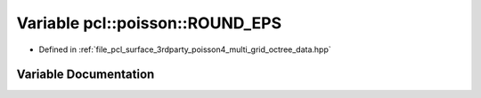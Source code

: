 .. _exhale_variable_multi__grid__octree__data_8hpp_1ac8f7b1315e968877535445f9f99708d7:

Variable pcl::poisson::ROUND_EPS
================================

- Defined in :ref:`file_pcl_surface_3rdparty_poisson4_multi_grid_octree_data.hpp`


Variable Documentation
----------------------


.. doxygenvariable:: pcl::poisson::ROUND_EPS
